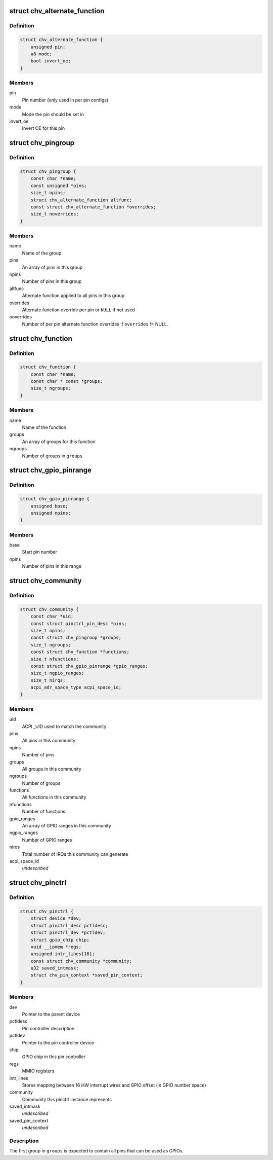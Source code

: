 .. -*- coding: utf-8; mode: rst -*-
.. src-file: drivers/pinctrl/intel/pinctrl-cherryview.c

.. _`chv_alternate_function`:

struct chv_alternate_function
=============================

.. c:type:: struct chv_alternate_function

    A per group or per pin alternate function

.. _`chv_alternate_function.definition`:

Definition
----------

.. code-block:: c

    struct chv_alternate_function {
        unsigned pin;
        u8 mode;
        bool invert_oe;
    }

.. _`chv_alternate_function.members`:

Members
-------

pin
    Pin number (only used in per pin configs)

mode
    Mode the pin should be set in

invert_oe
    Invert OE for this pin

.. _`chv_pingroup`:

struct chv_pingroup
===================

.. c:type:: struct chv_pingroup

    describes a CHV pin group

.. _`chv_pingroup.definition`:

Definition
----------

.. code-block:: c

    struct chv_pingroup {
        const char *name;
        const unsigned *pins;
        size_t npins;
        struct chv_alternate_function altfunc;
        const struct chv_alternate_function *overrides;
        size_t noverrides;
    }

.. _`chv_pingroup.members`:

Members
-------

name
    Name of the group

pins
    An array of pins in this group

npins
    Number of pins in this group

altfunc
    Alternate function applied to all pins in this group

overrides
    Alternate function override per pin or \ ``NULL``\  if not used

noverrides
    Number of per pin alternate function overrides if
    \ ``overrides``\  != NULL.

.. _`chv_function`:

struct chv_function
===================

.. c:type:: struct chv_function

    A CHV pinmux function

.. _`chv_function.definition`:

Definition
----------

.. code-block:: c

    struct chv_function {
        const char *name;
        const char * const *groups;
        size_t ngroups;
    }

.. _`chv_function.members`:

Members
-------

name
    Name of the function

groups
    An array of groups for this function

ngroups
    Number of groups in \ ``groups``\ 

.. _`chv_gpio_pinrange`:

struct chv_gpio_pinrange
========================

.. c:type:: struct chv_gpio_pinrange

    A range of pins that can be used as GPIOs

.. _`chv_gpio_pinrange.definition`:

Definition
----------

.. code-block:: c

    struct chv_gpio_pinrange {
        unsigned base;
        unsigned npins;
    }

.. _`chv_gpio_pinrange.members`:

Members
-------

base
    Start pin number

npins
    Number of pins in this range

.. _`chv_community`:

struct chv_community
====================

.. c:type:: struct chv_community

    A community specific configuration

.. _`chv_community.definition`:

Definition
----------

.. code-block:: c

    struct chv_community {
        const char *uid;
        const struct pinctrl_pin_desc *pins;
        size_t npins;
        const struct chv_pingroup *groups;
        size_t ngroups;
        const struct chv_function *functions;
        size_t nfunctions;
        const struct chv_gpio_pinrange *gpio_ranges;
        size_t ngpio_ranges;
        size_t nirqs;
        acpi_adr_space_type acpi_space_id;
    }

.. _`chv_community.members`:

Members
-------

uid
    ACPI \_UID used to match the community

pins
    All pins in this community

npins
    Number of pins

groups
    All groups in this community

ngroups
    Number of groups

functions
    All functions in this community

nfunctions
    Number of functions

gpio_ranges
    An array of GPIO ranges in this community

ngpio_ranges
    Number of GPIO ranges

nirqs
    Total number of IRQs this community can generate

acpi_space_id
    *undescribed*

.. _`chv_pinctrl`:

struct chv_pinctrl
==================

.. c:type:: struct chv_pinctrl

    CHV pinctrl private structure

.. _`chv_pinctrl.definition`:

Definition
----------

.. code-block:: c

    struct chv_pinctrl {
        struct device *dev;
        struct pinctrl_desc pctldesc;
        struct pinctrl_dev *pctldev;
        struct gpio_chip chip;
        void __iomem *regs;
        unsigned intr_lines[16];
        const struct chv_community *community;
        u32 saved_intmask;
        struct chv_pin_context *saved_pin_context;
    }

.. _`chv_pinctrl.members`:

Members
-------

dev
    Pointer to the parent device

pctldesc
    Pin controller description

pctldev
    Pointer to the pin controller device

chip
    GPIO chip in this pin controller

regs
    MMIO registers

intr_lines
    Stores mapping between 16 HW interrupt wires and GPIO
    offset (in GPIO number space)

community
    Community this pinctrl instance represents

saved_intmask
    *undescribed*

saved_pin_context
    *undescribed*

.. _`chv_pinctrl.description`:

Description
-----------

The first group in \ ``groups``\  is expected to contain all pins that can be
used as GPIOs.

.. This file was automatic generated / don't edit.

